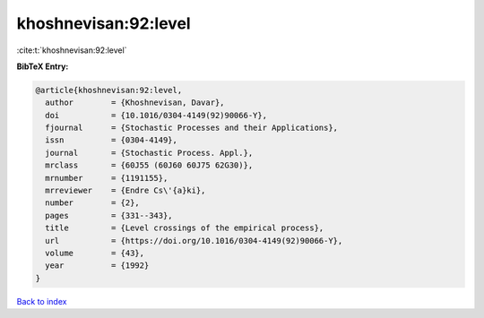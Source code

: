 khoshnevisan:92:level
=====================

:cite:t:`khoshnevisan:92:level`

**BibTeX Entry:**

.. code-block:: bibtex

   @article{khoshnevisan:92:level,
     author        = {Khoshnevisan, Davar},
     doi           = {10.1016/0304-4149(92)90066-Y},
     fjournal      = {Stochastic Processes and their Applications},
     issn          = {0304-4149},
     journal       = {Stochastic Process. Appl.},
     mrclass       = {60J55 (60J60 60J75 62G30)},
     mrnumber      = {1191155},
     mrreviewer    = {Endre Cs\'{a}ki},
     number        = {2},
     pages         = {331--343},
     title         = {Level crossings of the empirical process},
     url           = {https://doi.org/10.1016/0304-4149(92)90066-Y},
     volume        = {43},
     year          = {1992}
   }

`Back to index <../By-Cite-Keys.html>`_
